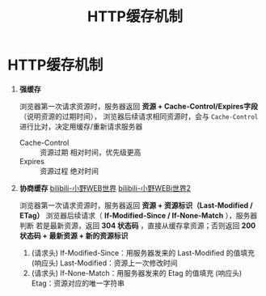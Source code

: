 :PROPERTIES:
:ID:       2631e4b6-e65d-4f92-8807-12b3fc1a2330
:END:
#+title: HTTP缓存机制
#+filetags: network

* HTTP缓存机制
1. *强缓存*
   # 浏览器自己判断是否使用资源
   浏览器第一次请求资源时，服务器返回 *资源 + Cache-Control/Expires字段* （说明资源的过期时间），
   浏览器后续请求相同资源时，会与 =Cache-Control= 进行比对，决定用缓存/重新请求服务器
   - Cache-Control :: 资源过期 相对时间，优先级更高
   - Expires       :: 资源过程 绝对时间

2. *协商缓存* [[https://www.bilibili.com/video/BV1n54y1E7wH/?vd_source=4441bc96046659b39d059d583f36ff52][bilibili-小野WEB世界]] [[https://www.bilibili.com/video/BV1gf4y1V7CH/?spm_id_from=333.1387.upload.video_card.click&vd_source=4441bc96046659b39d059d583f36ff52][bilibili-小野WEBi世界2]]
   # 浏览器和服务器协商后，判断是否使用资源
   浏览器第一次请求资源时，服务器返回 *资源 + 资源标识（Last-Modified / ETag）*
   浏览器后续请求（ *If-Modified-Since / If-None-Match* ），服务器判断 若是最新资源，返回 *304 状态码* ，直接从缓存拿资源；否则返回 *200 状态码 + 最新资源 + 新的资源标识*
   1) (请求头) If-Modified-Since：用服务器发来的 Last-Modified 的值填充
      (响应头) Last-Modified：资源上一次修改时间
   2) (请求头) If-None-Match：用服务器发来的 Etag 的值填充
      (响应头) Etag：资源对应的唯一字符串
   #+begin_comment
   优先使用 Etag
   1. Last-Modified 的值 *只精确到秒级* -> 资源修改速度在秒级以下，则无法及时更新资源
   2. 如果每隔一段时间重复生成 *内容相同* 的文件 -> Last-Modified 每次都会返回
   #+end_comment
